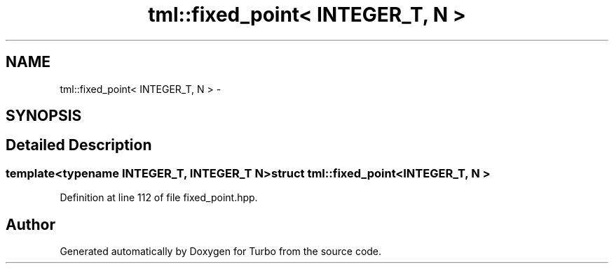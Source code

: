 .TH "tml::fixed_point< INTEGER_T, N >" 3 "Fri Aug 22 2014" "Turbo" \" -*- nroff -*-
.ad l
.nh
.SH NAME
tml::fixed_point< INTEGER_T, N > \- 
.SH SYNOPSIS
.br
.PP
.SH "Detailed Description"
.PP 

.SS "template<typename INTEGER_T, INTEGER_T N>struct tml::fixed_point< INTEGER_T, N >"

.PP
Definition at line 112 of file fixed_point\&.hpp\&.

.SH "Author"
.PP 
Generated automatically by Doxygen for Turbo from the source code\&.
